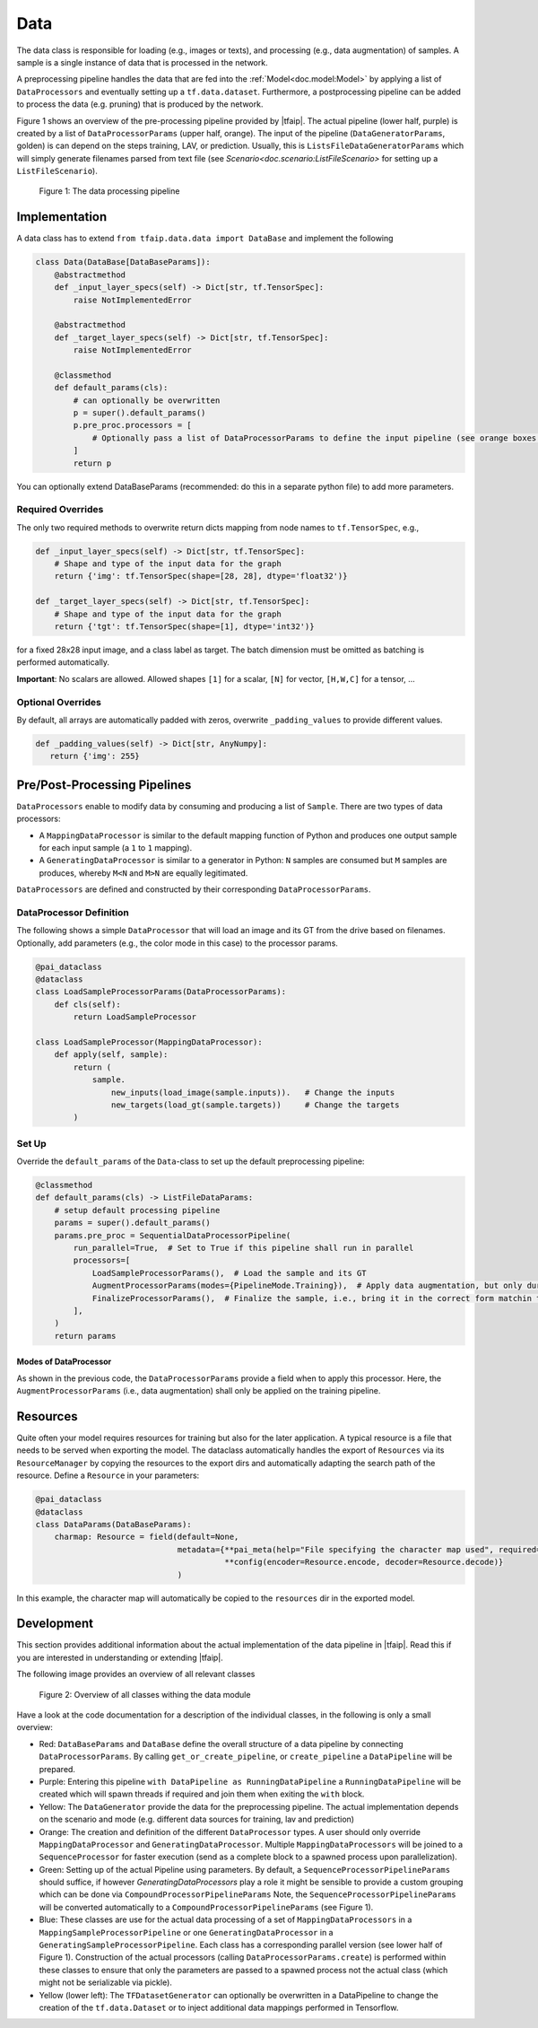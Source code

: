 Data
====


The data class is responsible for loading (e.g., images or texts), and processing (e.g., data augmentation) of samples.
A sample is a single instance of data that is processed in the network.

A preprocessing pipeline handles the data that are fed into the :ref:`Model<doc.model:Model>` by applying a list of ``DataProcessors`` and eventually setting up a ``tf.data.dataset``.
Furthermore, a postprocessing pipeline can be added to process the data (e.g. pruning) that is produced by the network.

Figure 1 shows an overview of the pre-processing pipeline provided by |tfaip|.
The actual pipeline (lower half, purple) is created by a list of ``DataProcessorParams`` (upper half, orange).
The input of the pipeline  (``DataGeneratorParams``, golden) is can depend on the steps training, LAV, or prediction.
Usually, this is ``ListsFileDataGeneratorParams`` which will simply generate filenames parsed from text file (see `Scenario<doc.scenario:ListFileScenario>` for setting up a ``ListFileScenario``).

.. figure:: resources/datapipeline_workflow.png
    :alt: Data-Pipeline Workflow

    Figure 1: The data processing pipeline


Implementation
--------------

A data class has to extend ``from tfaip.data.data import DataBase`` and implement the following

.. code-block:: python

    class Data(DataBase[DataBaseParams]):
        @abstractmethod
        def _input_layer_specs(self) -> Dict[str, tf.TensorSpec]:
            raise NotImplementedError

        @abstractmethod
        def _target_layer_specs(self) -> Dict[str, tf.TensorSpec]:
            raise NotImplementedError

        @classmethod
        def default_params(cls):
            # can optionally be overwritten
            p = super().default_params()
            p.pre_proc.processors = [
                # Optionally pass a list of DataProcessorParams to define the input pipeline (see orange boxes in Figure 1)
            ]
            return p

You can optionally extend DataBaseParams (recommended: do this in a separate python file) to add more parameters.

Required Overrides
~~~~~~~~~~~~~~~~~~

The only two required methods to overwrite return dicts mapping from node names to ``tf.TensorSpec``, e.g.,

.. code-block:: python

    def _input_layer_specs(self) -> Dict[str, tf.TensorSpec]:
        # Shape and type of the input data for the graph
        return {'img': tf.TensorSpec(shape=[28, 28], dtype='float32')}

    def _target_layer_specs(self) -> Dict[str, tf.TensorSpec]:
        # Shape and type of the input data for the graph
        return {'tgt': tf.TensorSpec(shape=[1], dtype='int32')}

for a fixed 28x28 input image, and a class label as target.
The batch dimension must be omitted as batching is performed automatically.

**Important**: No scalars are allowed. Allowed shapes ``[1]`` for a scalar, ``[N]`` for vector, ``[H,W,C]`` for a tensor, ...

Optional Overrides
~~~~~~~~~~~~~~~~~~

By default, all arrays are automatically padded with zeros, overwrite ``_padding_values`` to provide different values.

.. code-block:: python

    def _padding_values(self) -> Dict[str, AnyNumpy]:
       return {'img': 255}

Pre/Post-Processing Pipelines
-----------------------------

``DataProcessors`` enable to modify data by consuming and producing a list of ``Sample``.
There are two types of data processors:

* A ``MappingDataProcessor`` is similar to the default mapping function of Python and produces one output sample for each input sample (a ``1`` to ``1`` mapping).
* A ``GeneratingDataProcessor`` is similar to a generator in Python: ``N`` samples are consumed but ``M`` samples are produces, whereby ``M<N`` and ``M>N`` are equally legitimated.

``DataProcessors`` are defined and constructed by their corresponding ``DataProcessorParams``.

DataProcessor Definition
~~~~~~~~~~~~~~~~~~~~~~~~

The following shows a simple ``DataProcessor`` that will load an image and its GT from the drive based on filenames.
Optionally, add parameters (e.g., the color mode in this case) to the processor params.

.. code-block:: python

    @pai_dataclass
    @dataclass
    class LoadSampleProcessorParams(DataProcessorParams):
        def cls(self):
            return LoadSampleProcessor

    class LoadSampleProcessor(MappingDataProcessor):
        def apply(self, sample):
            return (
                sample.
                    new_inputs(load_image(sample.inputs)).   # Change the inputs
                    new_targets(load_gt(sample.targets))     # Change the targets
            )

Set Up
~~~~~~

Override the ``default_params`` of the ``Data``-class to set up the default preprocessing pipeline:

.. code-block:: python

    @classmethod
    def default_params(cls) -> ListFileDataParams:
        # setup default processing pipeline
        params = super().default_params()
        params.pre_proc = SequentialDataProcessorPipeline(
            run_parallel=True,  # Set to True if this pipeline shall run in parallel
            processors=[
                LoadSampleProcessorParams(),  # Load the sample and its GT
                AugmentProcessorParams(modes={PipelineMode.Training}),  # Apply data augmentation, but only during training
                FinalizeProcessorParams(),  # Finalize the sample, i.e., bring it in the correct form matchin the input and target layer specs
            ],
        )
        return params

Modes of DataProcessor
""""""""""""""""""""""

As shown in the previous code, the ``DataProcessorParams`` provide a field when to apply this processor.
Here, the ``AugmentProcessorParams`` (i.e., data augmentation) shall only be applied on the training pipeline.

Resources
---------

Quite often your model requires resources for training but also for the later application.
A typical resource is a file that needs to be served when exporting the model.
The dataclass automatically handles the export of ``Resources`` via its ``ResourceManager`` by copying the resources to the export dirs and automatically adapting the search path of the resource.
Define a ``Resource`` in your parameters:

.. code-block:: python

    @pai_dataclass
    @dataclass
    class DataParams(DataBaseParams):
        charmap: Resource = field(default=None,
                                  metadata={**pai_meta(help="File specifying the character map used", required=True),
                                            **config(encoder=Resource.encode, decoder=Resource.decode)}
                                  )

In this example, the character map will automatically be copied to the ``resources`` dir in the exported model.

Development
-----------

This section provides additional information about the actual implementation of the data pipeline in |tfaip|.
Read this if you are interested in understanding or extending |tfaip|.

The following image provides an overview of all relevant classes

.. figure:: resources/datapipeline_overview.png
    :alt: Data-Pipeline Overview

    Figure 2: Overview of all classes withing the data module

Have a look at the code documentation for a description of the individual classes, in the following is only a small overview:

* Red: ``DataBaseParams`` and ``DataBase`` define the overall structure of a data pipeline by connecting ``DataProcessorParams``.
  By calling ``get_or_create_pipeline``, or ``create_pipeline`` a ``DataPipeline`` will be prepared.
* Purple: Entering this pipeline ``with DataPipeline as RunningDataPipeline`` a ``RunningDataPipeline`` will be created which will spawn threads if required and join them when exiting the ``with`` block.
* Yellow: The ``DataGenerator`` provide the data for the preprocessing pipeline. The actual implementation depends on the scenario and mode (e.g. different data sources for training, lav and prediction)
* Orange: The creation and definition of the different ``DataProcessor`` types. A user should only override ``MappingDataProcessor`` and ``GeneratingDataProcessor``. Multiple ``MappingDataProcessors`` will be joined to a ``SequenceProcessor`` for faster execution (send as a complete block to a spawned process upon parallelization).
* Green: Setting up of the actual Pipeline using parameters. By default, a ``SequenceProcessorPipelineParams`` should suffice, if however `GeneratingDataProcessors` play a role it might be sensible to provide a custom grouping which can be done via ``CompoundProcessorPipelineParams``
  Note, the ``SequenceProcessorPipelineParams`` will be converted automatically to a ``CompoundProcessorPipelineParams`` (see Figure 1).
* Blue: These classes are use for the actual data processing of a set of ``MappingDataProcessors`` in a ``MappingSampleProcessorPipeline`` or one ``GeneratingDataProcessor`` in a ``GeneratingSampleProcessorPipeline``.
  Each class has a corresponding parallel version (see lower half of Figure 1).
  Construction of the actual processors (calling ``DataProcessorParams.create``) is performed within these classes to ensure that only the parameters are passed to a spawned process not the actual class (which might not be serializable via pickle).
* Yellow (lower left): The ``TFDatasetGenerator`` can optionally be overwritten in a DataPipeline to change the creation of the ``tf.data.Dataset`` or to inject additional data mappings performed in Tensorflow.

